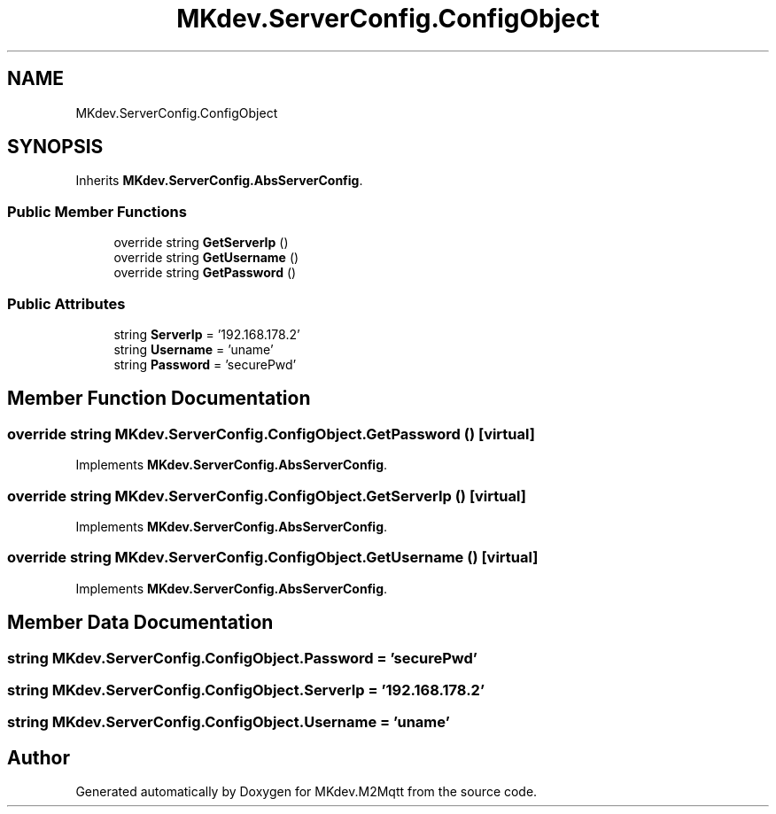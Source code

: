 .TH "MKdev.ServerConfig.ConfigObject" 3 "Thu May 9 2019" "MKdev.M2Mqtt" \" -*- nroff -*-
.ad l
.nh
.SH NAME
MKdev.ServerConfig.ConfigObject
.SH SYNOPSIS
.br
.PP
.PP
Inherits \fBMKdev\&.ServerConfig\&.AbsServerConfig\fP\&.
.SS "Public Member Functions"

.in +1c
.ti -1c
.RI "override string \fBGetServerIp\fP ()"
.br
.ti -1c
.RI "override string \fBGetUsername\fP ()"
.br
.ti -1c
.RI "override string \fBGetPassword\fP ()"
.br
.in -1c
.SS "Public Attributes"

.in +1c
.ti -1c
.RI "string \fBServerIp\fP = '192\&.168\&.178\&.2'"
.br
.ti -1c
.RI "string \fBUsername\fP = 'uname'"
.br
.ti -1c
.RI "string \fBPassword\fP = 'securePwd'"
.br
.in -1c
.SH "Member Function Documentation"
.PP 
.SS "override string MKdev\&.ServerConfig\&.ConfigObject\&.GetPassword ()\fC [virtual]\fP"

.PP
Implements \fBMKdev\&.ServerConfig\&.AbsServerConfig\fP\&.
.SS "override string MKdev\&.ServerConfig\&.ConfigObject\&.GetServerIp ()\fC [virtual]\fP"

.PP
Implements \fBMKdev\&.ServerConfig\&.AbsServerConfig\fP\&.
.SS "override string MKdev\&.ServerConfig\&.ConfigObject\&.GetUsername ()\fC [virtual]\fP"

.PP
Implements \fBMKdev\&.ServerConfig\&.AbsServerConfig\fP\&.
.SH "Member Data Documentation"
.PP 
.SS "string MKdev\&.ServerConfig\&.ConfigObject\&.Password = 'securePwd'"

.SS "string MKdev\&.ServerConfig\&.ConfigObject\&.ServerIp = '192\&.168\&.178\&.2'"

.SS "string MKdev\&.ServerConfig\&.ConfigObject\&.Username = 'uname'"


.SH "Author"
.PP 
Generated automatically by Doxygen for MKdev\&.M2Mqtt from the source code\&.
